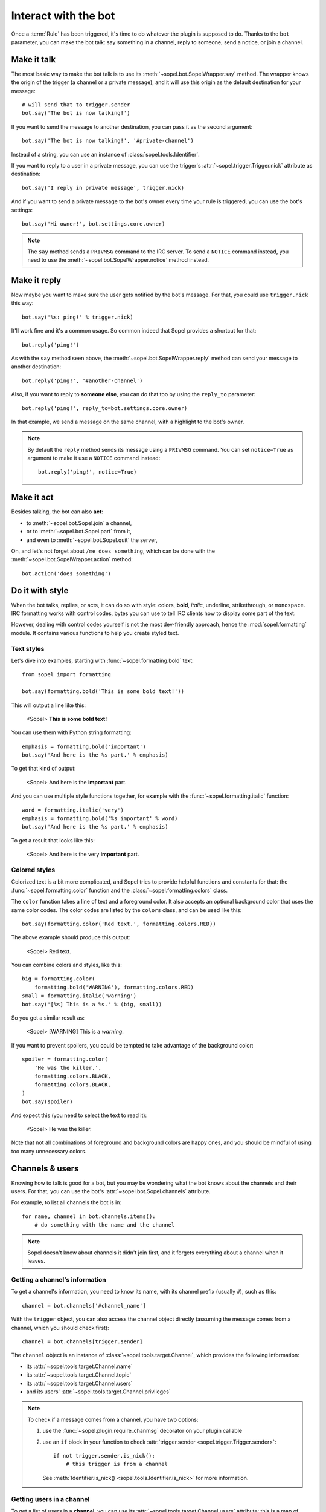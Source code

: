 =====================
Interact with the bot
=====================

Once a :term:`Rule` has been triggered, it's time to do whatever the plugin is
supposed to do. Thanks to the ``bot`` parameter, you can make the bot talk:
say something in a channel, reply to someone, send a notice, or join a channel.


Make it talk
============

The most basic way to make the bot talk is to use its
:meth:`~sopel.bot.SopelWrapper.say` method. The wrapper knows the origin of
the trigger (a channel or a private message), and it will use this origin as
the default destination for your message::

    # will send that to trigger.sender
    bot.say('The bot is now talking!')

If you want to send the message to another destination, you can pass it as the
second argument::

    bot.say('The bot is now talking!', '#private-channel')

Instead of a string, you can use an instance of :class:`sopel.tools.Identifier`.

If you want to reply to a user in a private message, you can use the trigger's
:attr:`~sopel.trigger.Trigger.nick` attribute as destination::

    bot.say('I reply in private message', trigger.nick)

And if you want to send a private message to the bot's owner every time your
rule is triggered, you can use the bot's settings::

    bot.say('Hi owner!', bot.settings.core.owner)

.. note::

    The ``say`` method sends a ``PRIVMSG`` command to the IRC server. To send
    a ``NOTICE`` command instead, you need to use the
    :meth:`~sopel.bot.SopelWrapper.notice` method instead.


Make it reply
=============

Now maybe you want to make sure the user gets notified by the bot's message.
For that, you could use ``trigger.nick`` this way::

    bot.say('%s: ping!' % trigger.nick)

It'll work fine and it's a common usage. So common indeed that Sopel provides a
shortcut for that::

    bot.reply('ping!')

As with the ``say`` method seen above, the :meth:`~sopel.bot.SopelWrapper.reply`
method can send your message to another destination::

    bot.reply('ping!', '#another-channel')

Also, if you want to reply to **someone else**, you can do that too by using
the ``reply_to`` parameter::

    bot.reply('ping!', reply_to=bot.settings.core.owner)

In that example, we send a message on the same channel, with a highlight to the
bot's owner.

.. note::

    By default the ``reply`` method sends its message using a ``PRIVMSG``
    command. You can set ``notice=True`` as argument to make it use a
    ``NOTICE`` command instead::

        bot.reply('ping!', notice=True)


Make it act
===========

Besides talking, the bot can also **act**:

* to :meth:`~sopel.bot.Sopel.join` a channel,
* or to :meth:`~sopel.bot.Sopel.part` from it,
* and even to :meth:`~sopel.bot.Sopel.quit` the server,

Oh, and let's not forget about ``/me does something``, which can be done with
the :meth:`~sopel.bot.SopelWrapper.action` method::

    bot.action('does something')


Do it with style
================

.. Custom role definitions to apply custom style to inline text

.. role:: red
    :class: red

.. role:: boldred
    :class: bold red

.. role:: underline
    :class: underline

.. role:: strike
    :class: strike

.. role:: bolditalic
    :class: bold italic

.. role:: spoiler
    :class: spoiler


When the bot talks, replies, or acts, it can do so with style: colors,
**bold**, *italic*, :underline:`underline`, :strike:`strikethrough`, or
``monospace``. IRC formatting works with control codes, bytes you can use to
tell IRC clients how to display some part of the text.

.. seealso::

    If you want to know more about IRC formatting in general and some of its
    limitations, `the modern IRC documentation`__ may be of interest to you.

    .. __: https://modern.ircdocs.horse/formatting.html

However, dealing with control codes yourself is not the most dev-friendly
approach, hence the :mod:`sopel.formatting` module. It contains various
functions to help you create styled text.

Text styles
-----------

Let's dive into examples, starting with :func:`~sopel.formatting.bold` text::

    from sopel import formatting

    bot.say(formatting.bold('This is some bold text!'))

This will output a line like this:

    <Sopel> **This is some bold text!**

You can use them with Python string formatting::

    emphasis = formatting.bold('important')
    bot.say('And here is the %s part.' % emphasis)

To get that kind of output:

    <Sopel> And here is the **important** part.

And you can use multiple style functions together, for example with the
:func:`~sopel.formatting.italic` function::

    word = formatting.italic('very')
    emphasis = formatting.bold('%s important' % word)
    bot.say('And here is the %s part.' % emphasis)

To get a result that looks like this:

    <Sopel> And here is the :bolditalic:`very` **important** part.

Colored styles
--------------

Colorized text is a bit more complicated, and Sopel tries to provide helpful
functions and constants for that: the :func:`~sopel.formatting.color` function
and the :class:`~sopel.formatting.colors` class.

The ``color`` function takes a line of text and a foreground color. It also
accepts an optional background color that uses the same color codes. The color
codes are listed by the ``colors`` class, and can be used like this::

    bot.say(formatting.color('Red text.', formatting.colors.RED))

The above example should produce this output:

    <Sopel> :red:`Red text.`

You can combine colors and styles, like this::

    big = formatting.color(
        formatting.bold('WARNING'), formatting.colors.RED)
    small = formatting.italic('warning')
    bot.say('[%s] This is a %s.' % (big, small))

So you get a similar result as:

    <Sopel> [:boldred:`WARNING`] This is a *warning*.

If you want to prevent spoilers, you could be tempted to take advantage of
the background color::

    spoiler = formatting.color(
        'He was the killer.',
        formatting.colors.BLACK,
        formatting.colors.BLACK,
    )
    bot.say(spoiler)

And expect this (you need to select the text to read it):

    <Sopel> :spoiler:`He was the killer.`

Note that not all combinations of foreground and background colors are happy
ones, and you should be mindful of using too many unnecessary colors.


Channels & users
================

Knowing how to talk is good for a bot, but you may be wondering what the bot
knows about the channels and their users. For that, you can use the bot's
:attr:`~sopel.bot.Sopel.channels` attribute.

For example, to list all channels the bot is in::

    for name, channel in bot.channels.items():
        # do something with the name and the channel

.. note::

    Sopel doesn't know about channels it didn't join first, and it forgets
    everything about a channel when it leaves.

Getting a channel's information
-------------------------------

To get a channel's information, you need to know its name, with its channel
prefix (usually ``#``), such as this::

    channel = bot.channels['#channel_name']

With the ``trigger`` object, you can also access the channel object directly
(assuming the message comes from a channel, which you should check first)::

    channel = bot.channels[trigger.sender]

The ``channel`` object is an instance of :class:`~sopel.tools.target.Channel`,
which provides the following information:

* its :attr:`~sopel.tools.target.Channel.name`
* its :attr:`~sopel.tools.target.Channel.topic`
* its :attr:`~sopel.tools.target.Channel.users`
* and its users' :attr:`~sopel.tools.target.Channel.privileges`

.. note::

    To check if a message comes from a channel, you have two options:

    1. use the :func:`~sopel.plugin.require_chanmsg` decorator on your plugin
       callable
    2. use an ``if`` block in your function to check
       :attr:`trigger.sender <sopel.trigger.Trigger.sender>`::

           if not trigger.sender.is_nick():
               # this trigger is from a channel

       See :meth:`Identifier.is_nick() <sopel.tools.Identifier.is_nick>` for
       more information.

Getting users in a channel
--------------------------

To get a list of users in a **channel**, you can use its
:attr:`~sopel.tools.target.Channel.users` attribute: this is a map of users you
can iterate over to get all the users::

    for nick, user in channel.users.items():
        # do something with the nick and the user

You can access one user in a channel with its nick::

    user = channel.users['Nickname']

With the ``trigger`` object, you can also access the user object directly::

    user = channel.users[trigger.nick]
